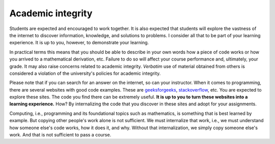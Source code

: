 
Academic integrity
------------------


Students are expected and encouraged to work together. It is also expected that students will explore the vastness of the internet to discover information, knowledge, and solutions to problems. I consider all that to be part of your learning experience. It is up to you, however, to demonstrate your learning. 

In practical terms this means that you should be able to describe in your own words how a piece of code works or how you arrived to a mathematical derivation, etc. Failure to do so will affect your course performance and, ultimately, your grade. It may also raise concerns related to academic integrity. *Verbatim* use of material obtained from others is considered a violation of the university's policies for academic integrity.

Please note that if you can search for an answer on the internet, so can your instructor. When it comes to programming, there are several websites with good code examples. These are `geeksforgeeks <https://www.geeksforgeeks.org/>`__, `stackoverflow <https://stackoverflow.com/>`__, etc. You are expected to explore these sites. The code you find there can be extremely useful. **It is up to you to turn these websites into a learning experience.** How? By internalizing the code that you discover in these sites and adopt for your assignments. 

Computing, i.e., programming and its foundational topics such as mathematics, is something that is best learned by example. But copying other people's work alone is not sufficient. We must internalize that work, i.e., we must understand how someone else's code works, how it does it, and why. Without that internalization, we simply copy someone else's work. And that is not sufficient to pass a course.